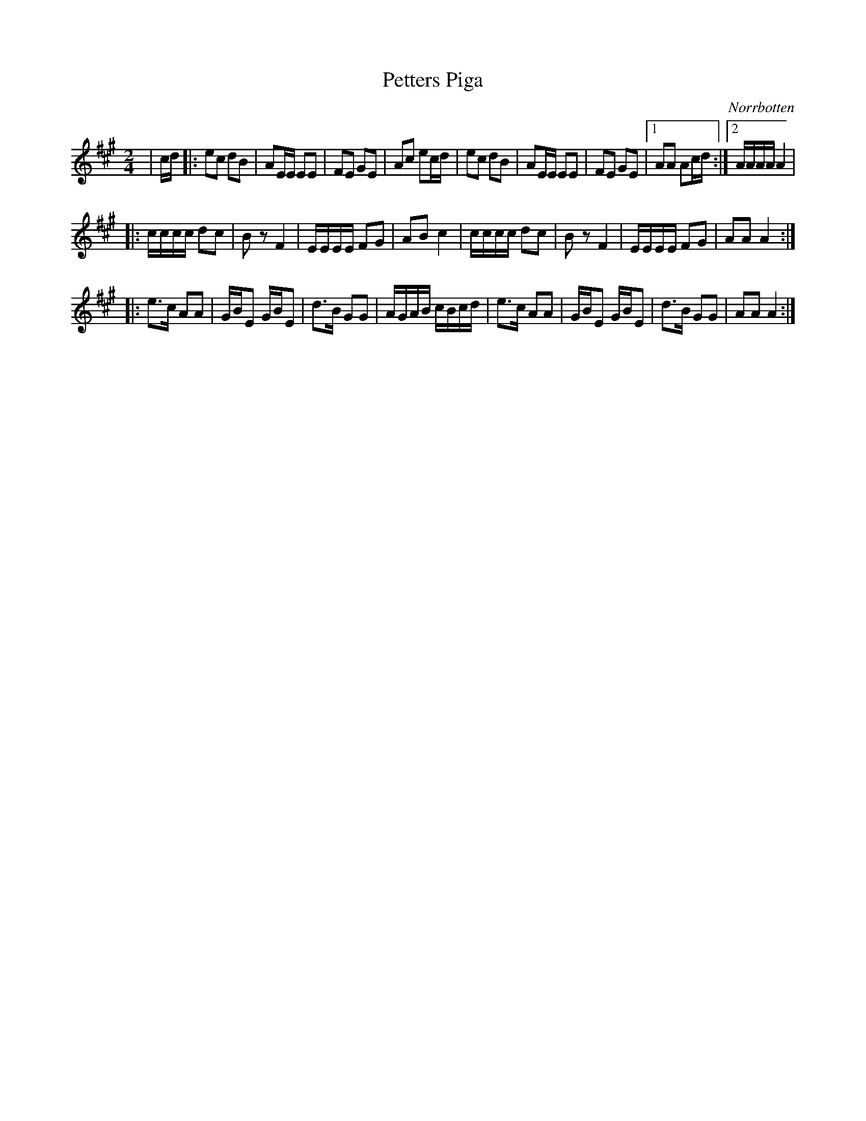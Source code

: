 %%abc-charset utf-8

X:1
T:Petters Piga
R:Polkett
O:Norrbotten
Z:Anton Teljebäck
M:2/4
L:1/8
K:A
|c/d/ |: ec dB | AE/E/ EE |  FE GE  | Ac ec/d/  | ec dB | AE/E/ EE |  FE GE |1 AA Ac/d/ :|2 A/A/A/A/ A2|
|:c/c/c/c/ dc | Bz F2 | E/E/E/E/ FG | AB c2 |  c/c/c/c/ dc | Bz F2 | E/E/E/E/ FG | AA A2 :|
|:e3/c/ AA | G/B/E G/B/E | d3/B/ GG | A/G/A/B/ c/B/c/d/ | e3/c/ AA | G/B/E G/B/E | d3/B/ GG | AA A2 :|

